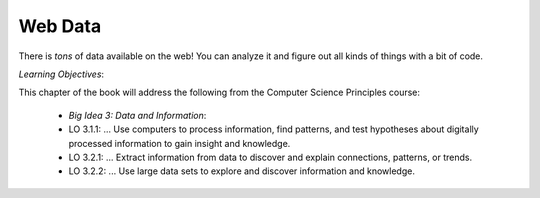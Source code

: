 ..  Copyright (C)  Mark Guzdial, Barbara Ericson, Briana Morrison
    Permission is granted to copy, distribute and/or modify this document
    under the terms of the GNU Free Documentation License, Version 1.3 or
    any later version published by the Free Software Foundation; with
    Invariant Sections being Forward, Prefaces, and Contributor List,
    no Front-Cover Texts, and no Back-Cover Texts.  A copy of the license
    is included in the section entitled "GNU Free Documentation License".

..  shortname:: Data on the Web
..  description:: An introduction to analyzing data on the Web

.. setup for automatic question numbering.




Web Data
===========

There is *tons* of data available on the web!  You can analyze it and figure out all kinds of things with a bit of code.

*Learning Objectives*:

This chapter of the book will address the following from the Computer Science Principles course:

 - *Big Idea 3: Data and Information*:
 - LO 3.1.1: ... Use computers to process information, find patterns, and test hypotheses about digitally processed information to gain insight and knowledge.
 - LO 3.2.1: ... Extract information from data to discover and explain connections, patterns, or trends. 
 - LO 3.2.2: ... Use large data sets to explore and discover information and knowledge. 





